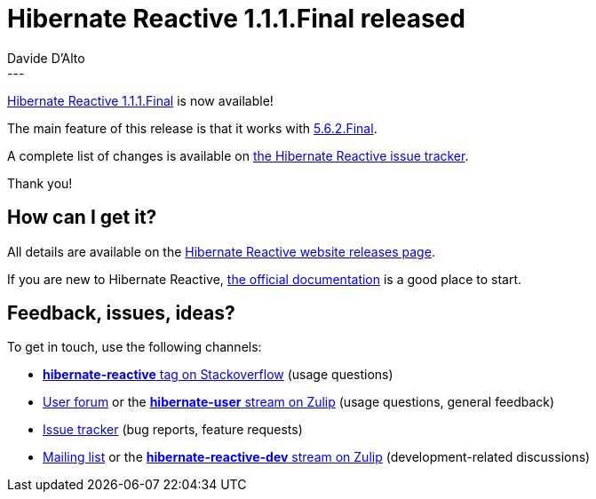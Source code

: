 = Hibernate Reactive 1.1.1.Final released
Davide D'Alto
:awestruct-tags: [ "Hibernate Reactive" ]
:awestruct-layout: blog-post
---

:getting-started: http://hibernate.org/reactive/documentation/1.1/reference/html_single/#getting-started

https://hibernate.org/reactive/releases/1.1/#getting_started[Hibernate Reactive 1.1.1.Final] is now available!

The main feature of this release is that it works with https://in.relation.to/2021/12/08/hibernate-orm-562/[5.6.2.Final].

A complete list of changes is available on https://github.com/hibernate/hibernate-reactive/milestone/15?closed=1[the Hibernate Reactive issue tracker].

Thank you!

== How can I get it?

All details are available on the 
link:https://hibernate.org/reactive/releases/1.1/#get-it[Hibernate Reactive website releases page].

If you are new to Hibernate Reactive, {getting-started}[the official documentation] is a good place to start.

== Feedback, issues, ideas?

To get in touch, use the following channels:

* http://stackoverflow.com/questions/tagged/hibernate-reactive[**hibernate-reactive** tag on Stackoverflow] (usage questions)
* https://discourse.hibernate.org/c/hibernate-reactive[User forum] or the https://hibernate.zulipchat.com/#narrow/stream/132096-hibernate-user[**hibernate-user** stream on Zulip] (usage questions, general feedback)
* https://github.com/hibernate/hibernate-reactive/issues[Issue tracker] (bug reports, feature requests)
* http://lists.jboss.org/pipermail/hibernate-dev/[Mailing list] or the https://hibernate.zulipchat.com/#narrow/stream/205413-hibernate-reactive-dev[**hibernate-reactive-dev** stream on Zulip] (development-related discussions)
